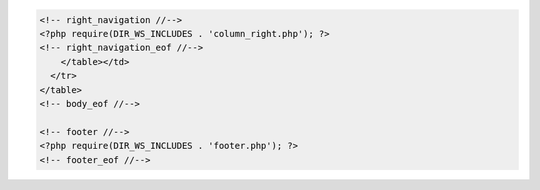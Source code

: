 .. code-block:: html

  <!-- right_navigation //-->
  <?php require(DIR_WS_INCLUDES . 'column_right.php'); ?>
  <!-- right_navigation_eof //-->
      </table></td>
    </tr>
  </table>
  <!-- body_eof //-->

  <!-- footer //-->
  <?php require(DIR_WS_INCLUDES . 'footer.php'); ?>
  <!-- footer_eof //-->
